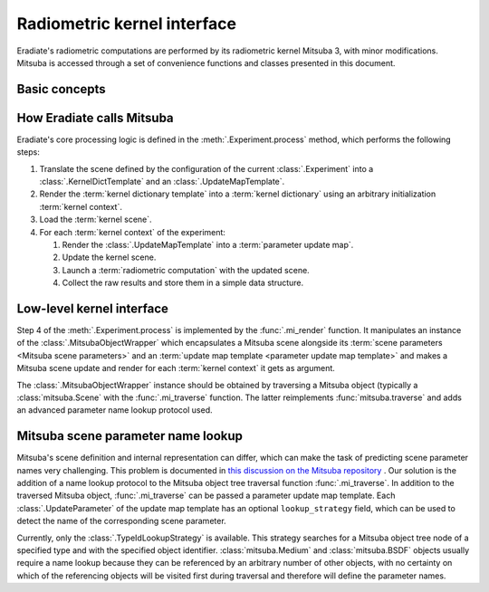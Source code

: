 .. _sec-developer_guides-radiometric_kernel_interface:

Radiometric kernel interface
============================

Eradiate's radiometric computations are performed by its radiometric kernel
Mitsuba 3, with minor modifications. Mitsuba is accessed through a set of
convenience functions and classes presented in this document.

Basic concepts
--------------

.. glossary::

    Mitsuba object
    Kernel object
        Mitsuba has its internal scene representation. It consists of a tree
        whose nodes and leaves are :class:`mitsuba.Object` instances.

    Mitsuba scene
    Kernel scene
        A :class:`mitsuba.Scene` instance.

    Mitsuba scene dictionary
    Kernel dictionary
        Mitsuba's Python interface can load objects specified in the XML format,
        through the :func:`mitsuba.load_file` and :func:`mitsuba.load_string`
        functions, or as Python dictionaries, using the
        :func:`mitsuba.load_dict` function. Eradiate uses the latter and its
        scene generator emits scene dictionaries based on the Eradiate scene
        specification.

    Mitsuba scene rendering
    Radiometric computation
        A Mitsuba scene can be rendered for a specific sensor using the
        :func:`mitsuba.render` function. This triggers a radiometric
        computation.

    Mitsuba scene parameters
        Mitsuba objects declare parameters which can be collected using the
        :func:`mitsuba.traverse` function. The parameter table yielded by this
        function (a :class:`mitsuba.SceneParameters` instance) can then be
        modified to edit scene parameters.

        .. seealso::

            `Editing a scene tutorial \
            <https://mitsuba.readthedocs.io/en/latest/src/rendering/editing_a_scene.html>`_
            in the Mitsuba docs.

    Parametric loop
        Upon a call to :func:`eradiate.run`, Eradiate initializes a
        :term:`kernel scene`. It then runs a sequence of
        :term:`radiometric computations <radiometric computation>` as part of
        a `parametric loop`. Each iteration of the parametric loop corresponds
        to different :term:`Mitsuba scene parameters`. Consequently, each
        iteration consists of a `parameter update` operation and a `rendering`
        operation.

    Kernel context
        Scene parameters are determined by a parametric context internal to the
        :term:`experiment` being processed. The context can carry any kind of
        relevant information: the current spectral coordinate, the Mitsuba ID
        of a :class:`mitsuba.Medium` object attached to a sensor, etc. The
        kernel context is defined by a :class:`.KernelDictContext` instance.

    Kernel dictionary template
        :term:`Kernel dictionaries <kernel dictionary>` can be created from
        templates defined using the :class:`.KernelDictTemplate` class. Those
        objects are dict-like containers whose entries may be
        :class:`.InitParameter` objects, which are expanded contextually upon
        a call to the :meth:`.KernelDictTemplate.render` method.

    Parameter update map
        A scene parameter update map is generated at each iteration of the
        :term:`parametric loop` depending on contextual information. It is then
        used to update the :term:`scene parameters <Mitsuba scene parameters>`
        using the :meth:`mitsuba.SceneParameters.update` method.

    Parameter update map template
        :term:`Parameter update maps <parameter update map>` are generated by
        rendering a parameter update map template, defined using a
        :class:`.UpdateMapTemplate`, a dict-like container whose entries are
        :class:`.UpdateParameter` instances.

How Eradiate calls Mitsuba
--------------------------

Eradiate's core processing logic is defined in the :meth:`.Experiment.process`
method, which performs the following steps:

1. Translate the scene defined by the configuration of the current
   :class:`.Experiment` into a :class:`.KernelDictTemplate` and an
   :class:`.UpdateMapTemplate`.
2. Render the :term:`kernel dictionary template` into a
   :term:`kernel dictionary` using an arbitrary initialization
   :term:`kernel context`.
3. Load the :term:`kernel scene`.
4. For each :term:`kernel context` of the experiment:

   1. Render the :class:`.UpdateMapTemplate` into a :term:`parameter update map`.
   2. Update the kernel scene.
   3. Launch a :term:`radiometric computation` with the updated scene.
   4. Collect the raw results and store them in a simple data structure.

Low-level kernel interface
--------------------------

Step 4 of the :meth:`.Experiment.process` is implemented by the
:func:`.mi_render` function. It manipulates an instance of the
:class:`.MitsubaObjectWrapper` which encapsulates a Mitsuba scene alongside
its :term:`scene parameters <Mitsuba scene parameters>`
and an :term:`update map template <parameter update map template>` and makes a
Mitsuba scene update and render for each :term:`kernel context` it gets as
argument.

The :class:`.MitsubaObjectWrapper` instance should be obtained by traversing a
Mitsuba object (typically a :class:`mitsuba.Scene` with the :func:`.mi_traverse`
function. The latter reimplements :func:`mitsuba.traverse` and adds an advanced
parameter name lookup protocol used.

Mitsuba scene parameter name lookup
-----------------------------------

Mitsuba's scene definition and internal representation can differ, which can
make the task of predicting scene parameter names very challenging. This problem
is documented in `this discussion on the Mitsuba repository \
<https://github.com/mitsuba-renderer/mitsuba3/discussions/508>`_. Our solution
is the addition of a name lookup protocol to the Mitsuba object tree
traversal function :func:`.mi_traverse`. In addition to the traversed Mitsuba
object, :func:`.mi_traverse` can be passed a parameter update map template.
Each :class:`.UpdateParameter` of the update map template has an optional
``lookup_strategy`` field, which can be used to detect the name of the
corresponding scene parameter.

Currently, only the :class:`.TypeIdLookupStrategy` is available. This strategy
searches for a Mitsuba object tree node of a specified type and with the
specified object identifier. :class:`mitsuba.Medium` and :class:`mitsuba.BSDF`
objects usually require a name lookup because they can be referenced by an
arbitrary number of other objects, with no certainty on which of the referencing
objects will be visited first during traversal and therefore will define the
parameter names.
